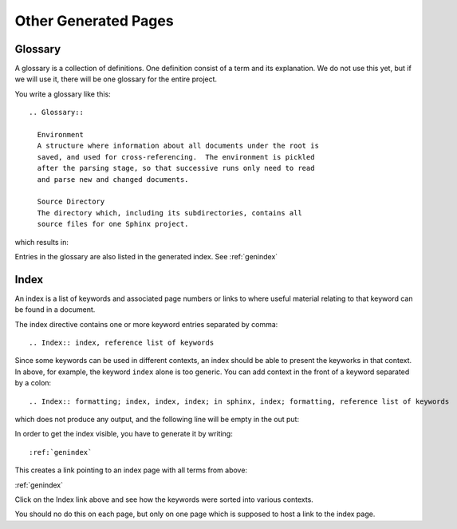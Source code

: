 ..
    ---------------------------------------------------------------------------
    Copyright (C) 2012 Digia Plc and/or its subsidiary(-ies).
    All rights reserved.
    This work, unless otherwise expressly stated, is licensed under a
    Creative Commons Attribution-ShareAlike 2.5.
    The full license document is available from
    http://creativecommons.org/licenses/by-sa/2.5/legalcode .
    ---------------------------------------------------------------------------


Other Generated Pages
=====================

Glossary
--------

A glossary is a collection of definitions. One definition consist of a term and its explanation. We do not use this yet, but if we will use it, there will be one glossary for the entire project.

You write a glossary like this::

  .. Glossary::

    Environment
    A structure where information about all documents under the root is
    saved, and used for cross-referencing.  The environment is pickled
    after the parsing stage, so that successive runs only need to read
    and parse new and changed documents.

    Source Directory
    The directory which, including its subdirectories, contains all
    source files for one Sphinx project.

which results in:

.. Glossary::

   Environment
      A structure where information about all documents under the root is
      saved, and used for cross-referencing.  The environment is pickled
      after the parsing stage, so that successive runs only need to read
      and parse new and changed documents.

   Source directory
      The directory which, including its subdirectories, contains all
      source files for one Sphinx project.

Entries in the glossary are also listed in the generated index. See  :ref:`genindex`


.. _index-anchor:


Index
-----

An index is a list of keywords and associated page numbers or links to where useful material relating to that keyword can be found in a document.

The index directive contains one or more keyword entries separated by comma::

  .. Index:: index, reference list of keywords

Since some keywords can be used in different contexts, an index should be able to present the keyworks in that context. In above, for example, the keyword ``index`` alone is too generic. You can add context in the front of a keyword separated by a colon::

  .. Index:: formatting; index, index, index; in sphinx, index; formatting, reference list of keywords

which does not produce any output, and the following line will be empty in the out put:

.. Index:: formatting; index, index, index; in sphinx, index; formatting, reference list of keywords

In order to get the index visible, you have to generate it by writing::

  :ref:`genindex`

This creates a link pointing to an index page with all terms from above:

:ref:`genindex`

Click on the Index link above and see how the keywords were sorted into various contexts.

You should no do this on each page, but only on one page which is supposed to host a link to the index page.
